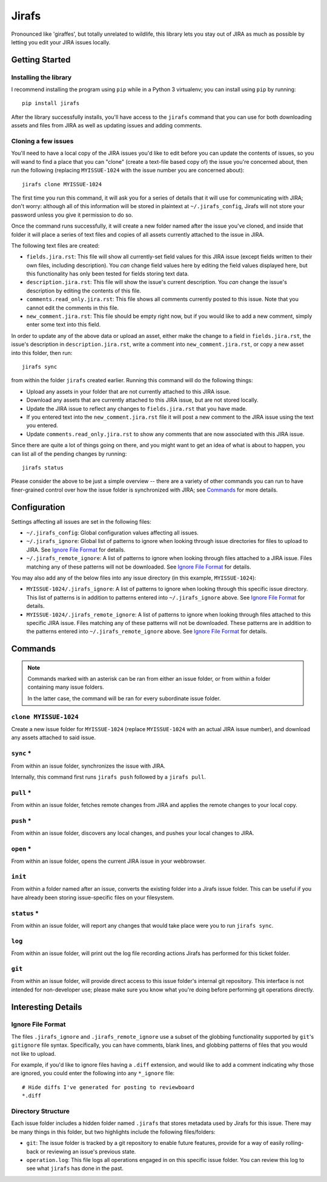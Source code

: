 Jirafs
======

Pronounced like 'giraffes', but totally unrelated to wildlife, this
library lets you stay out of JIRA as much as possible by letting
you edit your JIRA issues locally.


Getting Started
---------------

Installing the library
~~~~~~~~~~~~~~~~~~~~~~

I recommend installing the program using ``pip`` while in a Python 3
virtualenv;  you can install using ``pip`` by running::

    pip install jirafs

After the library successfully installs, you'll have access to the ``jirafs``
command that you can use for both downloading assets and files from JIRA
as well as updating issues and adding comments.

Cloning a few issues
~~~~~~~~~~~~~~~~~~~~

You'll need to have a local copy of the JIRA issues you'd like to edit
before you can update the contents of issues, so you will wand to find
a place that you can "clone" (create a text-file based copy of) the
issue you're concerned about, then run the following (replacing
``MYISSUE-1024`` with the issue number you are concerned about)::

    jirafs clone MYISSUE-1024

The first time you run this command, it will ask you for a series of details
that it will use for communicating with JIRA; don't worry: although all of this
information will be stored in plaintext at ``~/.jirafs_config``, Jirafs will
not store your password unless you give it permission to do so.

Once the command runs successfully, it will create a new folder named after
the issue you've cloned, and inside that folder it will place a series of
text files and copies of all assets currently attached to the issue in JIRA.

The following text files are created:

* ``fields.jira.rst``:  This file will show all currently-set field values
  for this JIRA issue (except fields written to their own files, including
  description).  You *can* change field values here by editing the
  field values displayed here, but this functionality has only been tested
  for fields storing text data.
* ``description.jira.rst``: This file will show the issue's current
  description.  You *can* change the issue's description by editing
  the contents of this file.
* ``comments.read_only.jira.rst``: This file shows all comments currently
  posted to this issue.  Note that you cannot edit the comments in this file.
* ``new_comment.jira.rst``: This file should be empty right now, but if you
  would like to add a new comment, simply enter some text into this field.

In order to update any of the above data or upload an asset, either
make the change to a field in ``fields.jira.rst``, the issue's description
in ``description.jira.rst``, write a comment into ``new_comment.jira.rst``,
or copy a new asset into this folder, then run::

    jirafs sync

from within the folder ``jirafs`` created earlier.  Running this command
will do the following things:

* Upload any assets in your folder that are not currently attached to this
  JIRA issue.
* Download any assets that are currently attached to this JIRA issue, but are
  not stored locally.
* Update the JIRA issue to reflect any changes to ``fields.jira.rst`` that
  you have made.
* If you entered text into the ``new_comment.jira.rst`` file it will post
  a new comment to the JIRA issue using the text you entered.
* Update ``comments.read_only.jira.rst`` to show any comments that are now
  associated with this JIRA issue.

Since there are quite a lot of things going on there, and you might want to
get an idea of what is about to happen, you can list all of the pending
changes by running::

    jirafs status

Please consider the above to be just a simple overview -- there are a
variety of other commands you can run to have finer-grained control
over how the issue folder is synchronized with JIRA; see `Commands`_
for more details.


Configuration
-------------

Settings affecting all issues are set in the following files:

* ``~/.jirafs_config``: Global configuration values affecting all issues.
* ``~/.jirafs_ignore``: Global list of patterns to ignore when looking through
  issue directories for files to upload to JIRA.  See `Ignore File Format`_
  for details.
* ``~/.jirafs_remote_ignore``: A list of patterns to ignore when looking
  through files attached to a JIRA issue.  Files matching any of these
  patterns will not be downloaded.  See `Ignore File Format`_ for details.

You may also add any of the below files into any issue directory (in this
example, ``MYISSUE-1024``):

* ``MYISSUE-1024/.jirafs_ignore``: A list of patterns to ignore when looking
  through this specific issue directory.  This list of patterns is in
  addition to patterns entered into ``~/.jirafs_ignore`` above.  See
  `Ignore File Format`_ for details.
* ``MYISSUE-1024/.jirafs_remote_ignore``: A list of patterns to ignore
  when looking through files attached to this specific JIRA issue.  Files
  matching any of these patterns will not be downloaded.  These patterns
  are in addition to the patterns entered into ``~/.jirafs_remote_ignore``
  above.  See `Ignore File Format`_ for details.


Commands
--------

.. note::

   Commands marked with an asterisk can be ran from either an issue
   folder, or from within a folder containing many issue folders.

   In the latter case, the command will be ran for every subordinate
   issue folder.

``clone MYISSUE-1024``
~~~~~~~~~~~~~~~~~~~~

Create a new issue folder for ``MYISSUE-1024`` (replace ``MYISSUE-1024`` with
an actual JIRA issue number), and download any assets attached to said issue.

``sync`` *
~~~~~~~~~~

From within an issue folder, synchronizes the issue with JIRA.

Internally, this command first runs ``jirafs push`` followed by
a ``jirafs pull``.

``pull`` *
~~~~~~~~~~

From within an issue folder, fetches remote changes from JIRA and applies
the remote changes to your local copy.

``push`` *
~~~~~~~~~~

From within an issue folder, discovers any local changes, and pushes your
local changes to JIRA.

``open`` *
~~~~~~~~~~

From within an issue folder, opens the current JIRA issue in your
webbrowser.

``init``
~~~~~~~~

From within a folder named after an issue, converts the existing
folder into a Jirafs issue folder.  This can be useful if you have
already been storing issue-specific files on your filesystem.

``status`` *
~~~~~~~~~~~~

From within an issue folder, will report any changes that would take place
were you to run ``jirafs sync``.

``log``
~~~~~~~

From within an issue folder, will print out the log file recording actions
Jirafs has performed for this ticket folder.

``git``
~~~~~~~

From within an issue folder, will provide direct access to this issue folder's
internal git repository.  This interface is not intended for non-developer
use; please make sure you know what you're doing before performing git
operations directly.


Interesting Details
-------------------

Ignore File Format
~~~~~~~~~~~~~~~~~~

The files ``.jirafs_ignore`` and ``.jirafs_remote_ignore`` use a subset
of the globbing functionality supported by ``git``'s ``gitignore`` file
syntax.  Specifically, you can have comments, blank lines, and 
globbing patterns of files that you would not like to upload.

For example, if you'd like to ignore files having a ``.diff`` extension,
and would like to add a comment indicating why those are ignored, you
could enter the following into any ``*_ignore`` file::

    # Hide diffs I've generated for posting to reviewboard
    *.diff

Directory Structure
~~~~~~~~~~~~~~~~~~~

Each issue folder includes a hidden folder named ``.jirafs`` that
stores metadata used by Jirafs for this issue.  There may be
many things in this folder, but two highlights include the following
files/folders:

* ``git``: The issue folder is tracked by a git repository to enable
  future features, provide for a way of easily rolling-back or reviewing
  an issue's previous state.
* ``operation.log``: This file logs all operations engaged in on this
  specific issue folder.  You can review this log to see what ``jirafs``
  has done in the past.
